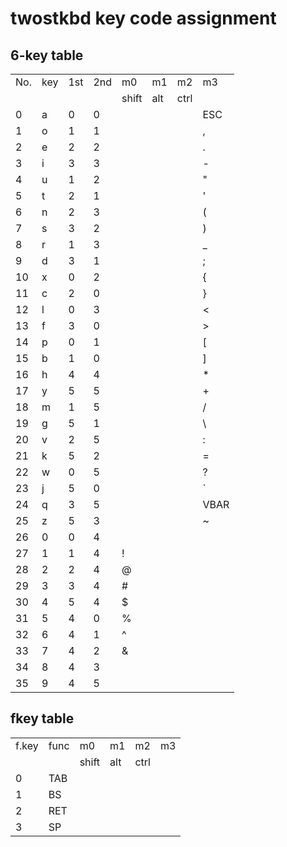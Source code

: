 * twostkbd key code assignment
** 6-key table
|-----+-----+-----+-----+-------+-----+------+------|
| No. | key | 1st | 2nd | m0    | m1  | m2   | m3   |
|     |     |     |     | shift | alt | ctrl |      |
|-----+-----+-----+-----+-------+-----+------+------|
|   0 | a   |   0 |   0 |       |     |      | ESC  |
|   1 | o   |   1 |   1 |       |     |      | ,    |
|   2 | e   |   2 |   2 |       |     |      | .    |
|   3 | i   |   3 |   3 |       |     |      | -    |
|   4 | u   |   1 |   2 |       |     |      | "    |
|   5 | t   |   2 |   1 |       |     |      | '    |
|   6 | n   |   2 |   3 |       |     |      | (    |
|   7 | s   |   3 |   2 |       |     |      | )    |
|   8 | r   |   1 |   3 |       |     |      | _    |
|   9 | d   |   3 |   1 |       |     |      | ;    |
|  10 | x   |   0 |   2 |       |     |      | {    |
|  11 | c   |   2 |   0 |       |     |      | }    |
|  12 | l   |   0 |   3 |       |     |      | <    |
|  13 | f   |   3 |   0 |       |     |      | >    |
|  14 | p   |   0 |   1 |       |     |      | [    |
|  15 | b   |   1 |   0 |       |     |      | ]    |
|  16 | h   |   4 |   4 |       |     |      | *    |
|  17 | y   |   5 |   5 |       |     |      | +    |
|  18 | m   |   1 |   5 |       |     |      | /    |
|  19 | g   |   5 |   1 |       |     |      | \    |
|  20 | v   |   2 |   5 |       |     |      | :    |
|  21 | k   |   5 |   2 |       |     |      | =    |
|  22 | w   |   0 |   5 |       |     |      | ?    |
|  23 | j   |   5 |   0 |       |     |      | `    |
|  24 | q   |   3 |   5 |       |     |      | VBAR |
|  25 | z   |   5 |   3 |       |     |      | ~    |
|  26 | 0   |   0 |   4 |       |     |      |      |
|  27 | 1   |   1 |   4 | !     |     |      |      |
|  28 | 2   |   2 |   4 | @     |     |      |      |
|  29 | 3   |   3 |   4 | #     |     |      |      |
|  30 | 4   |   5 |   4 | $     |     |      |      |
|  31 | 5   |   4 |   0 | %     |     |      |      |
|  32 | 6   |   4 |   1 | ^     |     |      |      |
|  33 | 7   |   4 |   2 | &     |     |      |      |
|  34 | 8   |   4 |   3 |       |     |      |      |
|  35 | 9   |   4 |   5 |       |     |      |      |
|-----+-----+-----+-----+-------+-----+------+------|
#+TBLFM: @<<<..@>$1=@-1$1+1

** fkey table
|-------+--------+-------+-----+------+----|
| f.key | func   | m0    | m1  | m2   | m3 |
|       |        | shift | alt | ctrl |    |
|-------+--------+-------+-----+------+----|
| 0     | TAB    |       |     |      |    |
| 1     | BS     |       |     |      |    |
| 2     | RET    |       |     |      |    |
| 3     | SP     |       |     |      |    |
|-------+--------+-------+-----+------+----|

